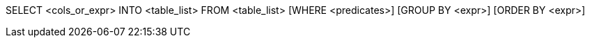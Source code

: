 SELECT <cols_or_expr> INTO <table_list> FROM <table_list> [WHERE <predicates>] [GROUP BY <expr>] [ORDER BY <expr>]::
